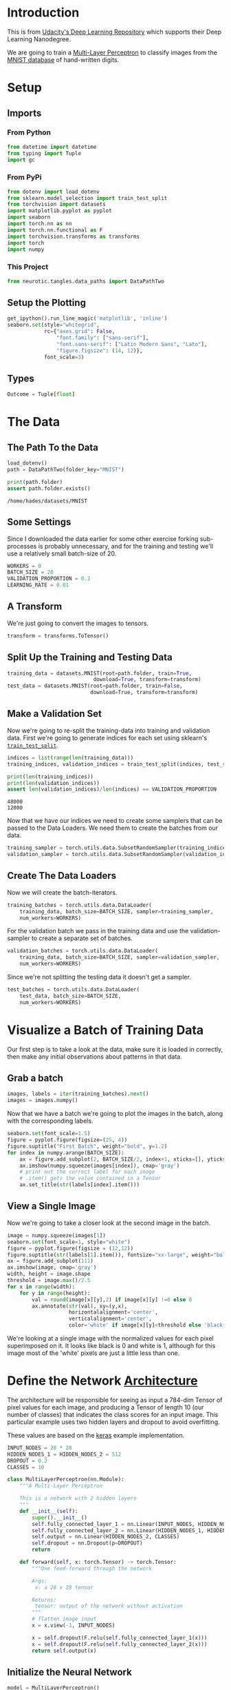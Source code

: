 #+BEGIN_COMMENT
.. title: MNIST Multi-Layer Perceptron with Validation
.. slug: mnist-multi-layer-perceptron-with-validation
.. date: 2018-11-27 12:02:56 UTC-08:00
.. tags: cnn,classification,exercise,validation
.. category: Exercise
.. link: 
.. description: This is a re-do fo the MNIST post with a validation set added.
.. type: text

#+END_COMMENT
#+OPTIONS: ^:{}
#+TOC: headlines 1
* Introduction
  This is from [[https://github.com/udacity/deep-learning-v2-pytorch.git][Udacity's Deep Learning Repository]] which supports their Deep Learning Nanodegree.

We are going to train a [[https://en.wikipedia.org/wiki/Multilayer_perceptron][Multi-Layer Perceptron]] to classify images from the [[http://yann.lecun.com/exdb/mnist/][MNIST database]] of hand-written digits.

* Setup
** Imports
*** From Python
 #+BEGIN_SRC python :session pytorch :results none
from datetime import datetime
from typing import Tuple
import gc
 #+END_SRC
*** From PyPi
 #+BEGIN_SRC python :session pytorch :results none
from dotenv import load_dotenv
from sklearn.model_selection import train_test_split
from torchvision import datasets
import matplotlib.pyplot as pyplot
import seaborn
import torch.nn as nn
import torch.nn.functional as F
import torchvision.transforms as transforms
import torch
import numpy
 #+END_SRC
*** This Project
 #+BEGIN_SRC python :session pytorch :results none
from neurotic.tangles.data_paths import DataPathTwo
 #+END_SRC
** Setup the Plotting
 #+BEGIN_SRC python :session pytorch :results none
get_ipython().run_line_magic('matplotlib', 'inline')
seaborn.set(style="whitegrid",
            rc={"axes.grid": False,
                "font.family": ["sans-serif"],
                "font.sans-serif": ["Latin Modern Sans", "Lato"],
                "figure.figsize": (14, 12)},
            font_scale=3)
 #+END_SRC
** Types
 #+BEGIN_SRC python :session pytorch :results none
Outcome = Tuple[float]
 #+END_SRC
* The Data
** The Path To the Data
#+BEGIN_SRC python :session pytorch :results none
load_dotenv()
path = DataPathTwo(folder_key="MNIST")
#+END_SRC

#+BEGIN_SRC python :session pytorch :results output :exports both
print(path.folder)
assert path.folder.exists()
#+END_SRC

#+RESULTS:
: /home/hades/datasets/MNIST

** Some Settings
   Since I downloaded the data earlier for some other exercise forking sub-processes is probably unnecessary, and for the training and testing we'll use a relatively small batch-size of 20.

#+BEGIN_SRC python :session pytorch :results none
WORKERS = 0
BATCH_SIZE = 20
VALIDATION_PROPORTION = 0.2
LEARNING_RATE = 0.01
#+END_SRC

** A Transform
   We're just going to convert the images to tensors.

#+BEGIN_SRC python :session pytorch :results none
transform = transforms.ToTensor()
#+END_SRC

** Split Up the Training and Testing Data

#+BEGIN_SRC python :session pytorch :results none
training_data = datasets.MNIST(root=path.folder, train=True,
                            download=True, transform=transform)
test_data = datasets.MNIST(root=path.folder, train=False,
                           download=True, transform=transform)
#+END_SRC

** Make a Validation Set
Now we're going to re-split the training-data into training and  validation data. First we're going to generate indices for each set using sklearn's [[https://scikit-learn.org/stable/modules/generated/sklearn.model_selection.train_test_split.html][=train_test_split=]].

#+BEGIN_SRC python :session pytorch :results none
indices = list(range(len(training_data)))
training_indices, validation_indices = train_test_split(indices, test_size=VALIDATION_PROPORTION)
#+END_SRC

#+BEGIN_SRC python :session pytorch :results output :exports both
print(len(training_indices))
print(len(validation_indices))
assert len(validation_indices)/len(indices) == VALIDATION_PROPORTION
#+END_SRC

#+RESULTS:
: 48000
: 12000

Now that we have our indices we need to create some samplers that can be passed to the Data Loaders. We need them to create the batches from our data.

#+BEGIN_SRC python :session pytorch :results none
training_sampler = torch.utils.data.SubsetRandomSampler(training_indices)
validation_sampler = torch.utils.data.SubsetRandomSampler(validation_indices)
#+END_SRC

** Create The Data Loaders
   Now we will create the batch-iterators.

#+BEGIN_SRC python :session pytorch :results none
training_batches = torch.utils.data.DataLoader(
    training_data, batch_size=BATCH_SIZE, sampler=training_sampler,
    num_workers=WORKERS)
#+END_SRC

For the validation batch we pass in the training data and use the validation-sampler to create a separate set of batches.

#+BEGIN_SRC python :session pytorch :results none
validation_batches = torch.utils.data.DataLoader(
    training_data, batch_size=BATCH_SIZE, sampler=validation_sampler,
    num_workers=WORKERS)
#+END_SRC

Since we're not splitting the testing data it doesn't get a sampler.

#+BEGIN_SRC python :session pytorch :results none
test_batches = torch.utils.data.DataLoader(
    test_data, batch_size=BATCH_SIZE,
    num_workers=WORKERS)
#+END_SRC
* Visualize a Batch of Training Data

Our first step is to take a look at the data, make sure it is loaded in correctly, then make any initial observations about patterns in that data.

** Grab a batch
#+BEGIN_SRC python :session pytorch :results none
images, labels = iter(training_batches).next()
images = images.numpy()
#+END_SRC

Now that we have a batch we're going to plot the images in the batch, along with the corresponding labels.

#+BEGIN_SRC python :session pytorch :results raw drawer :ipyfile ../../../files/posts/nano/cnn/mnist-multi-layer-perceptron-with-validation/batch.png
seaborn.set(font_scale=1.5)
figure = pyplot.figure(figsize=(25, 4))
figure.suptitle("First Batch", weight="bold", y=1.2)
for index in numpy.arange(BATCH_SIZE):
    ax = figure.add_subplot(2, BATCH_SIZE/2, index+1, xticks=[], yticks=[])
    ax.imshow(numpy.squeeze(images[index]), cmap='gray')
    # print out the correct label for each image
    # .item() gets the value contained in a Tensor
    ax.set_title(str(labels[index].item()))
#+END_SRC

#+RESULTS:
:RESULTS:
# Out[17]:
[[file:../../../files/posts/nano/cnn/mnist-multi-layer-perceptron-with-validation/batch.png]]
:END:

[[file:batch.png]]

** View a Single Image

Now we're going to take a closer look at the second image in the batch.

#+BEGIN_SRC python :session pytorch :results raw drawer :ipyfile ../../../files/posts/nano/cnn/mnist-multi-layer-perceptron-with-validation/image.png
image = numpy.squeeze(images[1])
seaborn.set(font_scale=1, style="white")
figure = pyplot.figure(figsize = (12,12)) 
figure.suptitle(str(labels[1].item()), fontsize="xx-large", weight="bold")
ax = figure.add_subplot(111)
ax.imshow(image, cmap='gray')
width, height = image.shape
threshold = image.max()/2.5
for x in range(width):
    for y in range(height):
        val = round(image[x][y],2) if image[x][y] !=0 else 0
        ax.annotate(str(val), xy=(y,x),
                    horizontalalignment='center',
                    verticalalignment='center',
                    color='white' if image[x][y]<threshold else 'black')
#+END_SRC

#+RESULTS:
:RESULTS:
# Out[18]:
[[file:../../../files/posts/nano/cnn/mnist-multi-layer-perceptron-with-validation/image.png]]
:END:

[[file:image.png]]

We're looking at a single image with the normalized values for each pixel superimposed on it. It looks like black is 0 and white is 1, although for this image most of the 'white' pixels are just a little less than one.

* Define the Network [[http://pytorch.org/docs/stable/nn.html][Architecture]]

The architecture will be responsible for seeing as input a 784-dim Tensor of pixel values for each image, and producing a Tensor of length 10 (our number of classes) that indicates the class scores for an input image. This particular example uses two hidden layers and dropout to avoid overfitting.

These values are based on the [[https://github.com/keras-team/keras/blob/master/examples/mnist_mlp.py][keras]] example implementation.

#+BEGIN_SRC python :session pytorch :results none
INPUT_NODES = 28 * 28
HIDDEN_NODES_1 = HIDDEN_NODES_2 = 512
DROPOUT = 0.2
CLASSES = 10
#+END_SRC

#+BEGIN_SRC python :session pytorch :results none
class MultiLayerPerceptron(nn.Module):
    """A Multi-Layer Perceptron

    This is a network with 2 hidden layers
    """
    def __init__(self):
        super().__init__()        
        self.fully_connected_layer_1 = nn.Linear(INPUT_NODES, HIDDEN_NODES_1)
        self.fully_connected_layer_2 = nn.Linear(HIDDEN_NODES_1, HIDDEN_NODES_2)
        self.output = nn.Linear(HIDDEN_NODES_2, CLASSES)
        self.dropout = nn.Dropout(p=DROPOUT)
        return

    def forward(self, x: torch.Tensor) -> torch.Tensor:
        """One feed-forward through the network

        Args:
         x: a 28 x 28 tensor

        Returns:
         tensor: output of the network without activation
        """
        # flatten image input
        x = x.view(-1, INPUT_NODES)

        x = self.dropout(F.relu(self.fully_connected_layer_1(x)))
        x = self.dropout(F.relu(self.fully_connected_layer_2(x)))        
        return self.output(x)
#+END_SRC

** Initialize the Neural Network

#+BEGIN_SRC python :session pytorch :results output :exports both
model = MultiLayerPerceptron()
print(model)
#+END_SRC

#+RESULTS:
: MultiLayerPerceptron(
:   (fully_connected_layer_1): Linear(in_features=784, out_features=512, bias=True)
:   (fully_connected_layer_2): Linear(in_features=512, out_features=512, bias=True)
:   (output): Linear(in_features=512, out_features=10, bias=True)
:   (dropout): Dropout(p=0.2)
: )

** A Little CUDA
   This sets it up to use CUDA (if available).
#+BEGIN_SRC python :session pytorch :results none
device = torch.device("cuda" if torch.cuda.is_available() else "cpu")
model.to(device)
#+END_SRC

#+BEGIN_SRC python :session pytorch :results output :exports both
if torch.cuda.device_count() > 1:
    print("Using {} GPUs".format(torch.cuda.device_count()))
    model = nn.DataParallel(model)
    model.to(device)
else:
    print("Only 1 GPU available")
#+END_SRC

#+RESULTS:
: Only 1 GPU available
* Specify the [[http://pytorch.org/docs/stable/nn.html#loss-functions][Loss Function]] and [[http://pytorch.org/docs/stable/optim.html][Optimizer]]

We're going to use [[http://pytorch.org/docs/stable/nn.html#loss-functions][cross-entropy loss]] for classification. PyTorch's cross entropy function applies a softmax function to the output layer *and* then calculates the log loss (so you don't want to do softmax as part of the model output).

#+BEGIN_SRC python :session pytorch :results none
criterion = nn.CrossEntropyLoss()
optimizer = torch.optim.SGD(model.parameters(), lr=LEARNING_RATE)
#+END_SRC

* Train the Network
  We're going to do a quasi-search by optimizing over 50 epochs and keeping the model that has the best validation score.

#+BEGIN_SRC python :session pytorch :results none
# number of epochs to train the model
EPOCHS = 50
SAVED_MODEL= 'multilayer_perceptron.pt'
#+END_SRC

 #+BEGIN_SRC python :session pytorch :results none
def process_batch(model: nn.Module, data: torch.Tensor, target: torch.Tensor,
                  device: str) -> Outcome:
    """process one batch of the data

    Args:
     model: model to predict target
     data: data to use to predict target
     target: what we're trying to predict
     device: cpu or gpu

    Returns:
     outcome: loss and correct count
    """
    data, target = data.to(device), target.to(device)
    output = model(data)
    loss = criterion(output, target)
    _, predicted = torch.max(output.data, 1)
    return loss, (predicted == target).sum().item()
 #+END_SRC

#+BEGIN_SRC python :session pytorch :results none
def train(model: nn.Module,
          batches: torch.utils.data.DataLoader,
          device: str,
) -> Outcome:
    """Perform one forward pass through the batches

    Args:
     model: thing to train
     batches: batch-iterator of training data
     device: cpu or cuda device

    Returns:
     outcome: cumulative loss, accuracy for the batches
    """
    total_loss = 0.0
    count = 0
    total_correct = 0
    model.train()
    for data, target in batches:
        optimizer.zero_grad()
        loss, correct = process_batch(model, data, target, device)
        count += target.size(0)
        total_correct += correct
        total_loss += loss
        loss.backward()
        optimizer.step()
        total_loss += loss.item() * data.size(0)
    return total_loss, total_correct/count
#+END_SRC

#+BEGIN_SRC python :session pytorch :results none
def validate(model: nn.Module, batches: torch.utils.data.DataLoader,
             device: str) -> Outcome:
    """Calculate the loss for the model

    Args:
     model: the model to validate
     batches: the batch-iterator of validation data
     device: cuda or cpu

    Returns:
     Outcome: Cumulative loss, Accuracy over batches
    """
    model.eval()
    total_loss = 0.0
    total_correct = 0
    count = 0
    for data, target in batches:
        loss, correct = process_batch(model, data, target, device)
        count += target.size(0)
        total_correct += correct
        total_loss += loss.item() * data.size(0)
    return total_loss, total_correct/count
#+END_SRC

#+BEGIN_SRC python :session pytorch :results output :exports both
# initialize tracker for minimum validation loss
lowest_validation_loss = numpy.Inf
training_losses = []
validation_losses = []
training_accuracies = []
validation_accuracies = []
for epoch in range(1, EPOCHS + 1):
    loss, accuracy = train(model, training_batches, device)
    training_losses.append(loss)
    mean_training_loss = loss/len(training_batches.dataset)
    training_accuracies.append(accuracy)

    loss, accuracy = validate(model, validation_batches, device)
    validation_losses.append(loss)
    mean_validation_loss = loss/len(validation_batches.dataset)
    validation_accuracies.append(accuracy)

    if mean_validation_loss <= lowest_validation_loss:
        print('Epoch {}: Validation loss decreased ({:.6f} --> {:.6f}).  Saving model ...'.format(
            epoch,
            lowest_validation_loss,
            mean_validation_loss))
        torch.save(model.state_dict(), SAVED_MODEL)
        lowest_validation_loss = mean_validation_loss
#+END_SRC

#+RESULTS:
#+begin_example
Epoch 1: Validation loss decreased (inf --> 0.076556).  Saving model ...
Epoch 2: Validation loss decreased (0.076556 --> 0.058478).  Saving model ...
Epoch 3: Validation loss decreased (0.058478 --> 0.049405).  Saving model ...
Epoch 4: Validation loss decreased (0.049405 --> 0.043155).  Saving model ...
Epoch 5: Validation loss decreased (0.043155 --> 0.037079).  Saving model ...
Epoch 6: Validation loss decreased (0.037079 --> 0.032932).  Saving model ...
Epoch 7: Validation loss decreased (0.032932 --> 0.029682).  Saving model ...
Epoch 8: Validation loss decreased (0.029682 --> 0.028046).  Saving model ...
Epoch 9: Validation loss decreased (0.028046 --> 0.025318).  Saving model ...
Epoch 10: Validation loss decreased (0.025318 --> 0.023867).  Saving model ...
Epoch 11: Validation loss decreased (0.023867 --> 0.022447).  Saving model ...
Epoch 12: Validation loss decreased (0.022447 --> 0.021411).  Saving model ...
Epoch 13: Validation loss decreased (0.021411 --> 0.020793).  Saving model ...
Epoch 14: Validation loss decreased (0.020793 --> 0.019830).  Saving model ...
Epoch 15: Validation loss decreased (0.019830 --> 0.018676).  Saving model ...
Epoch 16: Validation loss decreased (0.018676 --> 0.018644).  Saving model ...
Epoch 17: Validation loss decreased (0.018644 --> 0.017666).  Saving model ...
Epoch 18: Validation loss decreased (0.017666 --> 0.017635).  Saving model ...
Epoch 20: Validation loss decreased (0.017635 --> 0.016688).  Saving model ...
Epoch 21: Validation loss decreased (0.016688 --> 0.016489).  Saving model ...
Epoch 22: Validation loss decreased (0.016489 --> 0.016364).  Saving model ...
Epoch 23: Validation loss decreased (0.016364 --> 0.015944).  Saving model ...
Epoch 24: Validation loss decreased (0.015944 --> 0.015633).  Saving model ...
Epoch 26: Validation loss decreased (0.015633 --> 0.015446).  Saving model ...
Epoch 27: Validation loss decreased (0.015446 --> 0.015257).  Saving model ...
Epoch 30: Validation loss decreased (0.015257 --> 0.015216).  Saving model ...
Epoch 31: Validation loss decreased (0.015216 --> 0.015175).  Saving model ...
Epoch 34: Validation loss decreased (0.015175 --> 0.014866).  Saving model ...
Epoch 36: Validation loss decreased (0.014866 --> 0.014530).  Saving model ...
#+end_example

The training and validation loss seems surprisingly good.
#+BEGIN_SRC python :session pytorch :results raw drawer :ipyfile ../../../files/posts/nano/cnn/mnist-multi-layer-perceptron-with-validation/losses.png
x = list(range(len(training_losses)))
figure, axe = pyplot.subplots()
figure.suptitle("Loss Per Batch", weight="bold")
axe.plot(x, training_losses, label="Training")
axe.plot(x, validation_losses, label="Validation")
legend = axe.legend()
 #+END_SRC

 #+RESULTS:
 :RESULTS:
 # Out[59]:
 [[file:../../../files/posts/nano/cnn/mnist-multi-layer-perceptron-with-validation/losses.png]]
 :END:

[[file:losses.png]]

So it looks like it improves fairly quickly then after 36 epochs the model stops improving.

* Testing the Best Model

#+BEGIN_SRC python :session pytorch :results none
model.load_state_dict(torch.load(SAVED_MODEL))
#+END_SRC

#+BEGIN_SRC python :session pytorch :results output :exports both
test_loss = 0.0
class_correct = list(0. for i in range(10))
class_total = list(0. for i in range(10))

model.eval()

for data, target in test_batches:
    output = model(data)
    data, target = data.to(device), target.to(device)
    # calculate the loss
    loss = criterion(output, target)
    # update test loss 
    test_loss += loss.item()*data.size(0)
    # convert output probabilities to predicted class
    _, pred = torch.max(output, 1)
    # compare predictions to true label
    correct = numpy.squeeze(pred.eq(target.data.view_as(pred)))
    # calculate test accuracy for each object class
    for i in range(BATCH_SIZE):
        label = target.data[i]
        class_correct[label] += correct[i].item()
        class_total[label] += 1

# calculate and print avg test loss
test_loss = test_loss/len(test_batches.dataset)
print('Test Loss: {:.6f}\n'.format(test_loss))

for i in range(10):
    if class_total[i] > 0:
        print('Test Accuracy of %5s: %2d%% (%2d/%2d)' % (
            str(i), 100 * class_correct[i] / class_total[i],
            numpy.sum(class_correct[i]), numpy.sum(class_total[i])))
    else:
        print('Test Accuracy of %5s: N/A (no training examples)' % (classes[i]))
#+END_SRC

#+RESULTS:
#+begin_example
Test Loss: 0.059497

Test Accuracy of     0: 99% (974/980)
Test Accuracy of     1: 99% (1127/1135)
Test Accuracy of     2: 97% (1009/1032)
Test Accuracy of     3: 98% (994/1010)
Test Accuracy of     4: 97% (960/982)
Test Accuracy of     5: 97% (867/892)
Test Accuracy of     6: 98% (941/958)
Test Accuracy of     7: 98% (1008/1028)
Test Accuracy of     8: 97% (947/974)
Test Accuracy of     9: 97% (986/1009)
#+end_example

* Visualize Test Results

#+BEGIN_SRC python :session pytorch :results raw drawer :ipyfile ../../../files/posts/nano/cnn/mnist-multi-layer-perceptron-with-validation/test_results.png
images, labels = iter(test_batches).next()
# matplotlib doesn't like the CUDA and the model doesn't like the CPU... too bad for the model.
model.to("cpu")
output = model(images)

_, preds = torch.max(output, 1)
# prep images for display
images = images.numpy()

# plot the images in the batch, along with predicted and true labels
figure = pyplot.figure(figsize=(25, 4))
title = figure.suptitle("Test Predictions", weight="bold", position=(0.5, 1.3))

for index in numpy.arange(20):
    ax = figure.add_subplot(2, 20/2, index+1, xticks=[], yticks=[])
    ax.imshow(numpy.squeeze(images[index]), cmap='gray')
    ax.set_title("{} ({})".format(str(preds[index].item()), str(labels[index].item())),
                 color=("green" if preds[index]==labels[index] else "red"))
figure.tight_layout()
#+END_SRC

#+RESULTS:
:RESULTS:
:END:

[[file:test_results.png]]

* Object-Oriented Trainer
  This just bundles up the earlier stuff.

 #+BEGIN_SRC python :session pytorch :results none
class Trainer:
    """Train-test-validate the model

    Args:
     train: training batches
     validate: validation batches
     test: testing batches
     epochs: number of times to repeat training over the batches
     model_filename: name to save the hyperparameters of best model
     learning_rate: how much to update the weights
    """
    def __init__(self, train: torch.utils.data.DataLoader,
                 validate: torch.utils.data.DataLoader,
                 test: torch.utils.data.DataLoader,
                 epochs: int=50,
                 model_filename: str="multilayer_perceptron.pth",
                 learning_rate=0.01) -> None:
        self.training_batches = train
        self.validation_batches = validate
        self.test_batches = test
        self.epochs = epochs
        self.save_as = model_filename
        self.learning_rate = learning_rate
        self._model = None
        self._criterion = None
        self._optimizer = None
        self._device = None
        self.validation_losses = []
        self.training_losses = []
        self.validation_accuracies = []
        self.training_accuracies = []
        self.best_parameters = None
        return

    @property
    def model(self):
        """The Multi-Layer Perceptron"""
        if self._model is None:
            self._model = model = MultiLayerPerceptron()
            self._model.to(self.device)
        return self._model

    @property
    def criterion(self):
        """The Loss Measurer"""
        if self._criterion is None:
            self._criterion = nn.CrossEntropyLoss()
        return self._criterion

    @property
    def optimizer(self):
        """The gradient descent"""
        if self._optimizer is None:
            self._optimizer = torch.optim.SGD(self.model.parameters(),
                                              lr=self.learning_rate)
        return self._optimizer

    @property
    def device(self):
        """The CPU or GPU"""
        if self._device is None:
            self._device = torch.device("cuda" if torch.cuda.is_available() else "cpu")
        return self._device

    
    def process_batch(self, data: torch.Tensor, target: torch.Tensor) -> Outcome:
        """process one batch of the data
    
        Args:
         data: data to use to predict target
         target: what we're trying to predict
         device: cpu or gpu
    
        Returns:
         outcome: loss and correct count
        """
        data, target = data.to(self.device), target.to(self.device)
        output = self.model(data)
        loss = self.criterion(output, target)
        _, predicted = torch.max(output.data, 1)
        return loss, (predicted == target).sum().item()

    def train(self) -> Outcome:
        """Perform one forward pass through the batches
        
        Returns:
         outcome: cumulative loss, accuracy for the batches
        """
        total_loss = 0.0
        count = 0
        total_correct = 0
        self.model.train()
        for data, target in self.training_batches:
            self.optimizer.zero_grad()
            loss, correct = self.process_batch(data, target)
            count += target.size(0)
            total_correct += correct
            total_loss += loss
            loss.backward()
            self.optimizer.step()
            total_loss += loss.item() * data.size(0)
            del loss
        return float(total_loss), float(total_correct/count)

    def validate(self) -> Outcome:
        """Calculate the loss for the model
        
        Returns:
         Outcome: Cumulative loss, Accuracy over batches
        """
        self.model.eval()
        total_loss = 0.0
        total_correct = 0
        count = 0
        for data, target in self.validation_batches:
            loss, correct = self.process_batch(data, target)
            count += target.size(0)
            total_correct += correct
            total_loss += loss.item() * data.size(0)
            del loss
        return float(total_loss), float(total_correct/count)

    def run_training(self) -> None:
        """Runs the training and validation"""
        lowest_validation_loss = numpy.Inf
        for epoch in range(1, self.epochs + 1):
            gc.collect()
            loss, accuracy = self.train()
            self.training_losses.append(loss)
            mean_training_loss = loss/len(self.training_batches.dataset)
            self.training_accuracies.append(accuracy)
            loss, accuracy = self.validate()
            self.validation_losses.append(loss)
            mean_validation_loss = loss/len(self.validation_batches.dataset)
            self.validation_accuracies.append(accuracy)

            if mean_validation_loss <= lowest_validation_loss:
                print('Epoch {}: Validation loss decreased ({:.6f} --> {:.6f}).  Saving model ...'.format(
                    epoch,
                    lowest_validation_loss,
                    mean_validation_loss))
                self.best_parameters = self.model.state_dict()
                torch.save(self.best_parameters, self.save_as)
                lowest_validation_loss = mean_validation_loss
        return

    def test(self):
        """Test Our Model"""
        if self.best_parameters is None:
            raise Exception("call ``run_training`` or set ``best_parameters")
        self.model.load_state_dict(self.best_parameters)
        test_loss = 0.0
        digits = 10
        class_correct = [0.0] * digits
        class_total = [0.0] * digits
        self.model.eval()

        for data, target in self.test_batches:
            output = self.model(data)
            data, target = data.to(device), target.to(device)
            loss = self.criterion(output, target)
            test_loss += loss.item() * data.size(0)

            _, predictions = torch.max(output, 1)
            correct = numpy.squeeze(predictions.eq(
                target.data.view_as(predictions)))
            # calculate test accuracy for each object class
            for i in range(data.size(0)):
                label = target.data[i]
                class_correct[label] += correct[i].item()
                class_total[label] += 1
        
        # calculate and print avg test loss
        test_loss = test_loss/len(self.test_batches.dataset)
        print('Test Loss: {:.6f}\n'.format(test_loss))
        
        for digit in range(10):
            if class_total[digit] > 0:
                print('Test Accuracy of %5s: %2d%% (%2d/%2d)' % (
                    str(digit), 100 * class_correct[digit] / class_total[digit],
                    numpy.sum(class_correct[digit]), numpy.sum(class_total[digit])))
            else:
                print('Test Accuracy of %5s: N/A (no training examples)' % (classes[digit]))
        return
 #+END_SRC

For some reason, this raises an error when the backward propagation step is run.

#+BEGIN_EXAMPLE
RuntimeError: CUDA error: out of memory
#+END_EXAMPLE

So I can't run it until I figure out what's going on. *Update* - it looks like casting the outputs of the functions to floats solved the problem. Apparently even they look like floats, whatever the =item()= method returns prevents the freeing up of the memory, so casting them to floats fixes the memory problem.

 #+BEGIN_SRC python :session pytorch :results output :exports both
trainer = Trainer(training_batches, validation_batches, test_batches)
trainer.run_training()
 #+END_SRC

 #+RESULTS:
 #+begin_example
 Epoch 1: Validation loss decreased (inf --> 0.077417).  Saving model ...
 Epoch 2: Validation loss decreased (0.077417 --> 0.058746).  Saving model ...
 Epoch 3: Validation loss decreased (0.058746 --> 0.048325).  Saving model ...
 Epoch 4: Validation loss decreased (0.048325 --> 0.040851).  Saving model ...
 Epoch 5: Validation loss decreased (0.040851 --> 0.036083).  Saving model ...
 Epoch 6: Validation loss decreased (0.036083 --> 0.032722).  Saving model ...
 Epoch 7: Validation loss decreased (0.032722 --> 0.028545).  Saving model ...
 Epoch 8: Validation loss decreased (0.028545 --> 0.026376).  Saving model ...
 Epoch 9: Validation loss decreased (0.026376 --> 0.024063).  Saving model ...
 Epoch 10: Validation loss decreased (0.024063 --> 0.023637).  Saving model ...
 Epoch 11: Validation loss decreased (0.023637 --> 0.021980).  Saving model ...
 Epoch 12: Validation loss decreased (0.021980 --> 0.020723).  Saving model ...
 Epoch 13: Validation loss decreased (0.020723 --> 0.019802).  Saving model ...
 Epoch 14: Validation loss decreased (0.019802 --> 0.019013).  Saving model ...
 Epoch 15: Validation loss decreased (0.019013 --> 0.018458).  Saving model ...
 Epoch 16: Validation loss decreased (0.018458 --> 0.017919).  Saving model ...
 Epoch 17: Validation loss decreased (0.017919 --> 0.017918).  Saving model ...
 Epoch 18: Validation loss decreased (0.017918 --> 0.017127).  Saving model ...
 Epoch 19: Validation loss decreased (0.017127 --> 0.016704).  Saving model ...
 Epoch 20: Validation loss decreased (0.016704 --> 0.016167).  Saving model ...
 Epoch 22: Validation loss decreased (0.016167 --> 0.016154).  Saving model ...
 Epoch 23: Validation loss decreased (0.016154 --> 0.015817).  Saving model ...
 Epoch 24: Validation loss decreased (0.015817 --> 0.015352).  Saving model ...
 Epoch 25: Validation loss decreased (0.015352 --> 0.015075).  Saving model ...
 Epoch 27: Validation loss decreased (0.015075 --> 0.015059).  Saving model ...
 Epoch 28: Validation loss decreased (0.015059 --> 0.014940).  Saving model ...
 Epoch 32: Validation loss decreased (0.014940 --> 0.014644).  Saving model ...
 Epoch 34: Validation loss decreased (0.014644 --> 0.014383).  Saving model ...
 Epoch 46: Validation loss decreased (0.014383 --> 0.014357).  Saving model ...
 #+end_example

#+BEGIN_SRC python :session pytorch :results raw drawer :ipyfile ../../../files/posts/nano/cnn/mnist-multi-layer-perceptron-with-validation/accuracy.png
x = list(range(len(trainer.training_accuracies)))
figure, axe = pyplot.subplots()
figure.suptitle("Model Accuracy", weight="bold")
axe.plot(x, trainer.training_accuracies, label="Training")
axe.plot(x, trainer.validation_accuracies, label="Validation")
legend = axe.legend()
 #+END_SRC

 #+RESULTS:
 :RESULTS:
 # Out[53]:
 [[file:../../../files/posts/nano/cnn/mnist-multi-layer-perceptron-with-validation/accuracy.png]]
 :END:

[[file:accuracy.png]]

Although the validation loss decreases for a while, it nearly reaches its peak accuracy around 10 epochs. The training worked out a little differently this time, so here's the losses again.

#+BEGIN_SRC python :session pytorch :results raw drawer :ipyfile ../../../files/posts/nano/cnn/mnist-multi-layer-perceptron-with-validation/losses_2.png
x = list(range(len(trainer.training_losses)))
figure, axe = pyplot.subplots()
figure.suptitle("Loss Per Batch", weight="bold")
axe.plot(x, trainer.training_losses, label="Training")
axe.plot(x, trainer.validation_losses, label="Validation")
legend = axe.legend()
 #+END_SRC

 #+RESULTS:
 :RESULTS:
 # Out[74]:
 [[file:../../../files/posts/nano/cnn/mnist-multi-layer-perceptron-with-validation/losses_2.png]]
 :END:

[[file:losses_2.png]]
